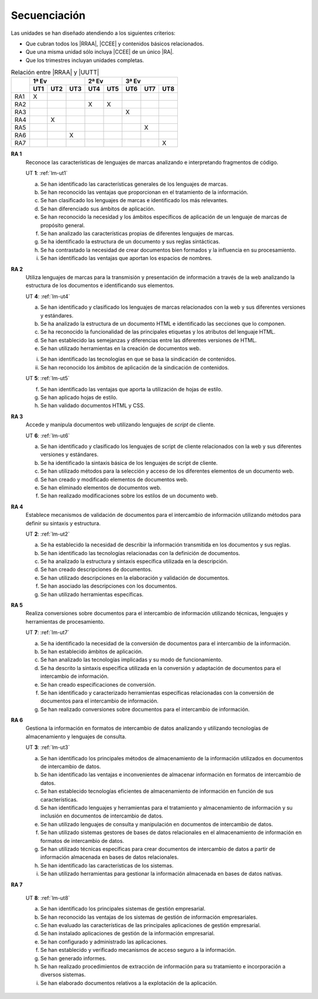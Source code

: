 .. _lm-secuenciacion:

Secuenciación
=============
Las unidades se han diseñado atendiendo a los siguientes criterios:

* Que cubran todos los |RRAA|, |CCEE| y contenidos básicos relacionados.
* Que una misma unidad sólo incluya |CCEE| de un único |RA|.
* Que los trimestres incluyan unidades completas.

.. table:: Relación entre |RRAA| y |UUTT|
   :class: rraa-uutt

   +----------+-----------------+-----------+-----------------+
   |          |  1ª Ev          |   2ª Ev   |   3ª Ev         |
   |          +-----+-----+-----+-----+-----+-----+-----+-----+
   |          | UT1 | UT2 | UT3 | UT4 | UT5 | UT6 | UT7 | UT8 |
   +==========+=====+=====+=====+=====+=====+=====+=====+=====+
   | RA1      |   X |     |     |     |     |     |     |     |
   +----------+-----+-----+-----+-----+-----+-----+-----+-----+
   | RA2      |     |     |     |  X  |  X  |     |     |     |
   +----------+-----+-----+-----+-----+-----+-----+-----+-----+
   | RA3      |     |     |     |     |     |  X  |     |     |
   +----------+-----+-----+-----+-----+-----+-----+-----+-----+
   | RA4      |     |  X  |     |     |     |     |     |     |
   +----------+-----+-----+-----+-----+-----+-----+-----+-----+
   | RA5      |     |     |     |     |     |     |  X  |     |
   +----------+-----+-----+-----+-----+-----+-----+-----+-----+
   | RA6      |     |     |  X  |     |     |     |     |     |
   +----------+-----+-----+-----+-----+-----+-----+-----+-----+
   | RA7      |     |     |     |     |     |     |     |  X  |
   +----------+-----+-----+-----+-----+-----+-----+-----+-----+

**RA 1**
   Reconoce las características de lenguajes de marcas analizando e
   interpretando fragmentos de código.

   UT **1**: :ref:`lm-ut1`

   a. Se han identificado las características generales de los lenguajes de
      marcas. 
   #. Se han reconocido las ventajas que proporcionan en el tratamiento de la
      información.
   #. Se han clasificado los lenguajes de marcas e identificado los más
      relevantes.
   #. Se han diferenciado sus ámbitos de aplicación. 
   #. Se han reconocido la necesidad y los ámbitos específicos de aplicación de
      un lenguaje de marcas de propósito general.
   #. Se han analizado las características propias de diferentes lenguajes de
      marcas.
   #. Se ha identificado la estructura de un documento y sus reglas sintácticas.
   #. Se ha contrastado la necesidad de crear documentos bien formados y la
      influencia en su procesamiento. 
   #. Se han identificado las ventajas que aportan los espacios de nombres.
      
**RA 2**
   Utiliza lenguajes de marcas para la transmisión y presentación de información
   a través de la web analizando la estructura de los documentos e identificando
   sus elementos.

   UT **4**: :ref:`lm-ut4`

   a. Se han identificado y clasificado los lenguajes de marcas relacionados con
      la web y sus diferentes versiones y estándares.
   #. Se ha analizado la estructura de un documento HTML e identificado las
      secciones que lo componen.
   #. Se ha reconocido la funcionalidad de las principales etiquetas y los
      atributos del lenguaje HTML.
   #. Se han establecido las semejanzas y diferencias entre las diferentes versiones de HTML.
   #. Se han utilizado herramientas en la creación de documentos web.

   i. Se han identificado las tecnologías en que se basa la sindicación de contenidos.
   #. Se han reconocido los ámbitos de aplicación de la sindicación de contenidos.

   UT **5**: :ref:`lm-ut5`

   f. Se han identificado las ventajas que aporta la utilización de hojas de estilo.
   #. Se han aplicado hojas de estilo.
   #. Se han validado documentos HTML y CSS. 

**RA 3**
   Accede y manipula documentos web utilizando lenguajes de *script* de cliente.

   UT **6**: :ref:`lm-ut6`

   a. Se han identificado y clasificado los lenguajes de script de cliente
      relacionados con la web y sus diferentes versiones y estándares.
   #. Se ha identificado la sintaxis básica de los lenguajes de script de cliente.
   #. Se han utilizado métodos para la selección y acceso de los diferentes
      elementos de un documento web. 
   #. Se han creado y modificado elementos de documentos web.
   #. Se han eliminado elementos de documentos web.
   #. Se han realizado modificaciones sobre los estilos de un documento web. 

**RA 4**
   Establece mecanismos de validación de documentos para el intercambio de
   información utilizando métodos para definir su sintaxis y estructura.

   UT **2**: :ref:`lm-ut2`

   a. Se ha establecido la necesidad de describir la información transmitida en
      los documentos y sus reglas.
   #. Se han identificado las tecnologías relacionadas con la definición de
      documentos.
   #. Se ha analizado la estructura y sintaxis específica utilizada en la
      descripción. 
   #. Se han creado descripciones de documentos.
   #. Se han utilizado descripciones en la elaboración y validación de
      documentos.
   #. Se han asociado las descripciones con los documentos.
   #. Se han utilizado herramientas específicas.

**RA 5**
   Realiza conversiones sobre documentos para el intercambio de información
   utilizando técnicas, lenguajes y herramientas de procesamiento.

   UT **7**: :ref:`lm-ut7`

   a. Se ha identificado la necesidad de la conversión de documentos para el
      intercambio de la información.
   #. Se han establecido ámbitos de aplicación.
   #. Se han analizado las tecnologías implicadas y su modo de funcionamiento.
   #. Se ha descrito la sintaxis específica utilizada en la conversión y
      adaptación de documentos para el intercambio de información.
   #. Se han creado especificaciones de conversión.
   #. Se han identificado y caracterizado herramientas específicas relacionadas
      con la conversión de documentos para el intercambio de información.
   #. Se han realizado conversiones sobre documentos para el intercambio de
      información. 

**RA 6**
   Gestiona la información en formatos de intercambio de datos analizando y
   utilizando tecnologías de almacenamiento y lenguajes de consulta.

   UT **3**: :ref:`lm-ut3`

   a. Se han identificado los principales métodos de almacenamiento de la
      información utilizados en documentos de intercambio de datos.
   #. Se han identificado las ventajas e inconvenientes de almacenar información
      en formatos de intercambio de datos.
   #. Se han establecido tecnologías eficientes de almacenamiento de información
      en función de sus características.
   #. Se han identificado lenguajes y herramientas para el tratamiento y
      almacenamiento de información y su inclusión en documentos de intercambio
      de datos. 
   #. Se han utilizado lenguajes de consulta y manipulación en documentos de
      intercambio de datos.
   #. Se han utilizado sistemas gestores de bases de datos relacionales en el
      almacenamiento de información en formatos de intercambio de datos.
   #. Se han utilizado técnicas específicas para crear documentos de intercambio
      de datos a partir de información almacenada en bases de datos
      relacionales.
   #. Se han identificado las características de los sistemas.
   #. Se han utilizado herramientas para gestionar la información almacenada en
      bases de datos nativas.

**RA 7**

   UT **8**: :ref:`lm-ut8`

   a. Se han identificado los principales sistemas de gestión empresarial.
   #. Se han reconocido las ventajas de los sistemas de gestión de información
      empresariales.
   #. Se han evaluado las características de las principales aplicaciones de
      gestión empresarial.
   #. Se han instalado aplicaciones de gestión de la información empresarial.
   #. Se han configurado y administrado las aplicaciones. 
   #. Se han establecido y verificado mecanismos de acceso seguro a la
      información.
   #. Se han generado informes.
   #. Se han realizado procedimientos de extracción de información para su
      tratamiento e incorporación a diversos sistemas.
   #. Se han elaborado documentos relativos a la explotación de la aplicación.

.. |RRAA| replace:: :abbr:`RRAA (Resultados de Aprendizaje)`
.. |RA| replace:: :abbr:`RA (Resultado de Aprendizaje)`
.. |CCEE| replace:: :abbr:`CCEE (Criterios de Evaluación)`
.. |UUTT| replace:: :abbr:`UUTT (Unidades de Trabajo)`
